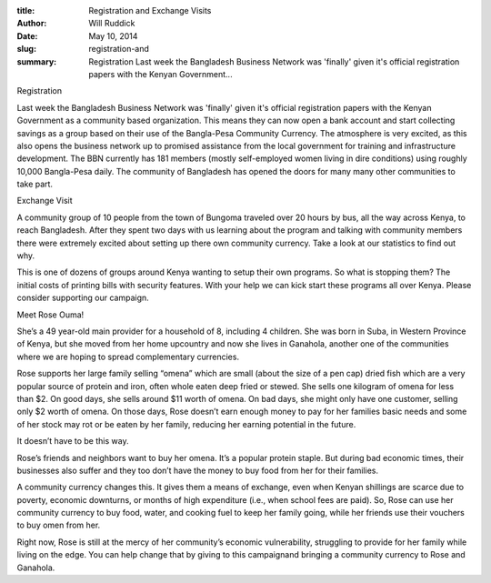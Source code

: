 :title: Registration and Exchange Visits
:author: Will Ruddick
:date: May 10, 2014
:slug: registration-and
 
:summary: Registration Last week the Bangladesh Business Network was 'finally' given it's official registration papers with the Kenyan Government...
 



Registration



Last week the Bangladesh Business Network was 'finally' given it's official registration papers with the Kenyan Government as a community based organization. This means they can now open a bank account and start collecting savings as a group based on their use of the Bangla-Pesa Community Currency. The atmosphere is very excited, as this also opens the business network up to promised assistance from the local government for training and infrastructure development. The BBN currently has 181 members (mostly self-employed women living in dire conditions) using roughly 10,000 Bangla-Pesa daily. The community of Bangladesh has opened the doors for many many other communities to take part.



 



Exchange Visit

A community group of 10 people from the town of Bungoma traveled over 20 hours by bus, all the way across Kenya, to reach Bangladesh. After they spent two days with us learning about the program and talking with community members there were extremely excited about setting up there own community currency. Take a look at our statistics to find out why.



 



This is one of dozens of groups around Kenya wanting to setup their own programs. So what is stopping them? The initial costs of printing bills with security features. With your help we can kick start these programs all over Kenya. Please consider supporting our campaign.



 



Meet Rose Ouma!

She’s a 49 year-old main provider for a household of 8, including 4 children. She was born in Suba, in Western Province of Kenya, but she moved from her home upcountry and now she lives in Ganahola, another one of the communities where we are hoping to spread complementary currencies.





Rose supports her large family selling “omena” which are small (about the size of a pen cap) dried fish which are a very popular source of protein and iron, often whole eaten deep fried or stewed. She sells one kilogram of omena for less than $2. On good days, she sells around $11 worth of omena. On bad days, she might only have one customer, selling only $2 worth of omena. On those days, Rose doesn’t earn enough money to pay for her families basic needs and some of her stock may rot or be eaten by her family, reducing her earning potential in the future.



 



It doesn’t have to be this way.



Rose’s friends and neighbors want to buy her omena. It’s a popular protein staple. But during bad economic times, their businesses also suffer and they too don’t have the money to buy food from her for their families.



 



A community currency changes this. It gives them a means of exchange, even when Kenyan shillings are scarce due to poverty, economic downturns, or months of high expenditure (i.e., when school fees are paid). So, Rose can use her community currency to buy food, water, and cooking fuel to keep her family going, while her friends use their vouchers to buy omen from her. 



 



Right now, Rose is still at the mercy of her community’s economic vulnerability, struggling to provide for her family while living on the edge. You can help change that by giving to this campaignand bringing a community currency to Rose and Ganahola.

